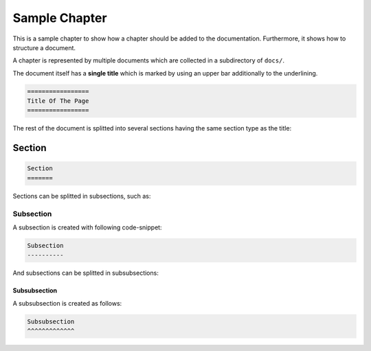 .. _Sample Chapter:

==============
Sample Chapter
==============

This is a sample chapter to show how a chapter should be added to the documentation.
Furthermore, it shows how to structure a document.

A chapter is represented by multiple documents which are collected in a subdirectory of ``docs/``.

The document itself has a **single title** which is marked by using an upper bar additionally to the underlining.

.. code-block:: rst

   =================
   Title Of The Page
   =================

The rest of the document is splitted into several sections having the same section type as the title:

Section
=======

.. code-block:: rst

   Section
   =======

Sections can be splitted in subsections, such as:

Subsection
----------

A subsection is created with following code-snippet:

.. code-block:: rst

   Subsection
   ----------

And subsections can be splitted in subsubsections:

Subsubsection
^^^^^^^^^^^^^

A subsubsection is created as follows:

.. code-block:: rst

   Subsubsection
   ^^^^^^^^^^^^^
